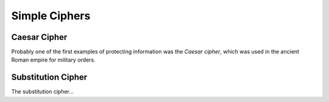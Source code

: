 .. Examples of simple ciphers, Caesar cipher, substitution cipher etc.

**************
Simple Ciphers
**************

Caesar Cipher
=============
Probably one of the first examples of protecting information was the *Caesar cipher*, 
which was used in the ancient Roman empire for military orders.

Substitution Cipher
===================
The substitution cipher...